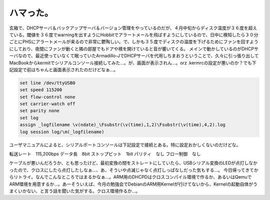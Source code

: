 ﻿ハマった。
##########


玄箱で、DHCPサーバ＆バックアップサーバ＆バージョン管理をやっているのだが、４月中旬からディスク温度が３６度を超えている。閾値を３６度でwarningを出すようにHobbitでアラートメールを飛ばすようにしているので、日中に検知したら３０分ごとにPHSにアラートメールが来るので非常に鬱陶しい。で、しかも３５度でディスクの温度を下げるためにファンを回すようにしており、夜間にファンが動くと隣の部屋でもドアや襖を開けていると音が響いてくる。
メインで動かしているのがDHCPサーバなので、最近使っていなくて眠っていたArmadillo-JでDHCPサーバを代用しちまおうということで、久々に引っ張り出してMacBookからkermitでシリアルコンソール接続してみた…。が、画面が表示されん…。orz
.kermrcの設定が悪いのか？でも下記設定で前はちゃんと画面表示されたのだけどなぁ…。

.. code-block:: none

   set line /dev/ttyUSB0
   set speed 115200
   set flow-control none
   set carrier-watch off
   set parity none
   set log
   assign _logfilename \v(ndate)_\Fsubstr(\v(time),1,2)\Fsubstr(\v(time),4,2).log
   log session log/\m(_logfilename)


ユーザマニュアルによると、シリアルポートコンソールは下記設定で接続とある。特に設定おかしくないのだけどな。

転送レート　115,200bps
データ長　8bit
ストップビット　1bit
パリティ　なし
フロー制御　なし

ケーブルが悪いんだろうか、とも思ったけど、最初変換の間をストレートにしていたら、USBシリアル変換のLEDが点灯しなかったので、クロスにしたら点灯したしなぁ…、あ、そういや点滅じゃなく点灯しっぱなしだった気もする…。
今日帰ってきてからリトライ。なんでこんなところではまるかなぁ…。ARM用のDHCPDはクロスコンパイル環境で作るか、あるいはQemuでARM環境を用意するか…。あーそういえば、今月の勉強会でDebianのARM用Kernelが行けてないから、Kernelの起動自体がうまくいかない、と言う話を聞いた気がする。クロス環境作るか…。



.. author:: mkouhei
.. categories:: Unix/Linux, Ops, gadget, 
.. tags::


